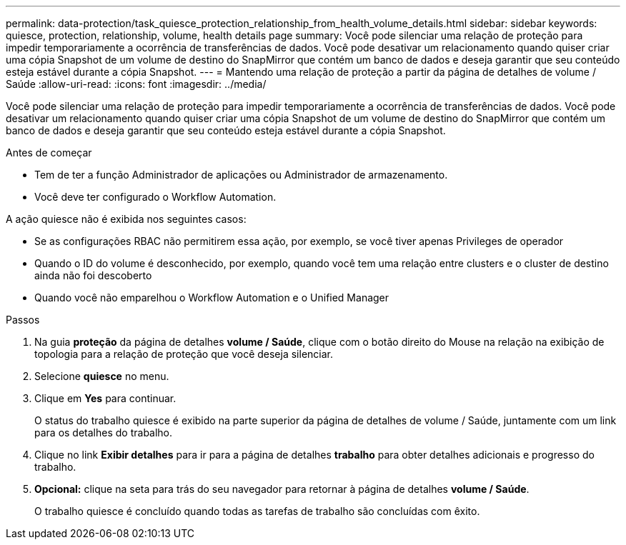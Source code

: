 ---
permalink: data-protection/task_quiesce_protection_relationship_from_health_volume_details.html 
sidebar: sidebar 
keywords: quiesce, protection, relationship, volume, health details page 
summary: Você pode silenciar uma relação de proteção para impedir temporariamente a ocorrência de transferências de dados. Você pode desativar um relacionamento quando quiser criar uma cópia Snapshot de um volume de destino do SnapMirror que contém um banco de dados e deseja garantir que seu conteúdo esteja estável durante a cópia Snapshot. 
---
= Mantendo uma relação de proteção a partir da página de detalhes de volume / Saúde
:allow-uri-read: 
:icons: font
:imagesdir: ../media/


[role="lead"]
Você pode silenciar uma relação de proteção para impedir temporariamente a ocorrência de transferências de dados. Você pode desativar um relacionamento quando quiser criar uma cópia Snapshot de um volume de destino do SnapMirror que contém um banco de dados e deseja garantir que seu conteúdo esteja estável durante a cópia Snapshot.

.Antes de começar
* Tem de ter a função Administrador de aplicações ou Administrador de armazenamento.
* Você deve ter configurado o Workflow Automation.


A ação quiesce não é exibida nos seguintes casos:

* Se as configurações RBAC não permitirem essa ação, por exemplo, se você tiver apenas Privileges de operador
* Quando o ID do volume é desconhecido, por exemplo, quando você tem uma relação entre clusters e o cluster de destino ainda não foi descoberto
* Quando você não emparelhou o Workflow Automation e o Unified Manager


.Passos
. Na guia *proteção* da página de detalhes *volume / Saúde*, clique com o botão direito do Mouse na relação na exibição de topologia para a relação de proteção que você deseja silenciar.
. Selecione *quiesce* no menu.
. Clique em *Yes* para continuar.
+
O status do trabalho quiesce é exibido na parte superior da página de detalhes de volume / Saúde, juntamente com um link para os detalhes do trabalho.

. Clique no link *Exibir detalhes* para ir para a página de detalhes *trabalho* para obter detalhes adicionais e progresso do trabalho.
. *Opcional:* clique na seta para trás do seu navegador para retornar à página de detalhes *volume / Saúde*.
+
O trabalho quiesce é concluído quando todas as tarefas de trabalho são concluídas com êxito.


